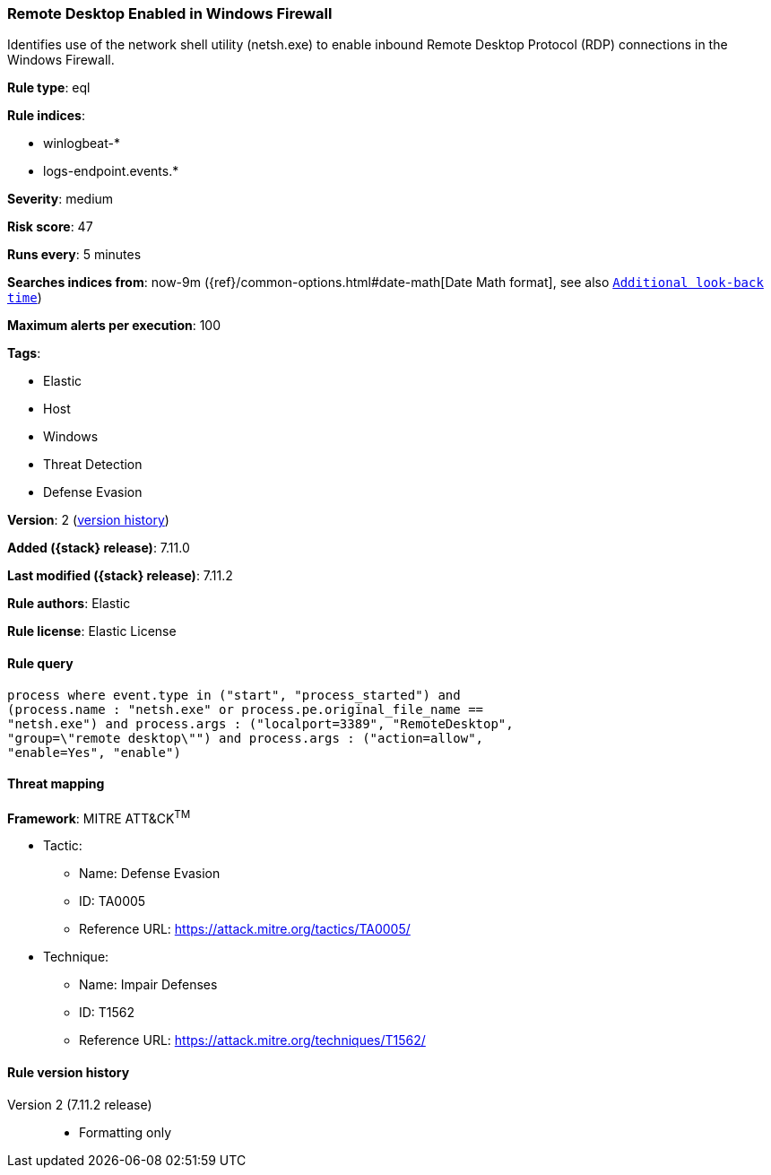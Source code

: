 [[remote-desktop-enabled-in-windows-firewall]]
=== Remote Desktop Enabled in Windows Firewall

Identifies use of the network shell utility (netsh.exe) to enable inbound Remote Desktop Protocol (RDP) connections in the Windows Firewall.

*Rule type*: eql

*Rule indices*:

* winlogbeat-*
* logs-endpoint.events.*

*Severity*: medium

*Risk score*: 47

*Runs every*: 5 minutes

*Searches indices from*: now-9m ({ref}/common-options.html#date-math[Date Math format], see also <<rule-schedule, `Additional look-back time`>>)

*Maximum alerts per execution*: 100

*Tags*:

* Elastic
* Host
* Windows
* Threat Detection
* Defense Evasion

*Version*: 2 (<<remote-desktop-enabled-in-windows-firewall-history, version history>>)

*Added ({stack} release)*: 7.11.0

*Last modified ({stack} release)*: 7.11.2

*Rule authors*: Elastic

*Rule license*: Elastic License

==== Rule query


[source,js]
----------------------------------
process where event.type in ("start", "process_started") and
(process.name : "netsh.exe" or process.pe.original_file_name ==
"netsh.exe") and process.args : ("localport=3389", "RemoteDesktop",
"group=\"remote desktop\"") and process.args : ("action=allow",
"enable=Yes", "enable")
----------------------------------

==== Threat mapping

*Framework*: MITRE ATT&CK^TM^

* Tactic:
** Name: Defense Evasion
** ID: TA0005
** Reference URL: https://attack.mitre.org/tactics/TA0005/
* Technique:
** Name: Impair Defenses
** ID: T1562
** Reference URL: https://attack.mitre.org/techniques/T1562/

[[remote-desktop-enabled-in-windows-firewall-history]]
==== Rule version history

Version 2 (7.11.2 release)::
* Formatting only

